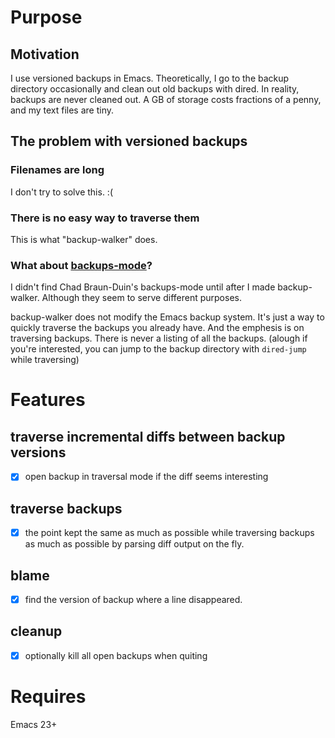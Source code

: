 * Purpose
** Motivation

I use versioned backups in Emacs.  Theoretically, I go to the backup directory
occasionally and clean out old backups with dired.  In reality, backups are
never cleaned out.  A GB of storage costs fractions of a penny, and my text
files are tiny.

** The problem with versioned backups
*** Filenames are long
I don't try to solve this.  :(
*** There is no easy way to traverse them
This is what "backup-walker" does.
*** What about [[https://github.com/chadbraunduin/backups-mode][backups-mode]]?
I didn't find Chad Braun-Duin's backups-mode until after I made backup-walker.
Although they seem to serve different purposes.

backup-walker does not modify the Emacs backup system.  It's just a way to
quickly traverse the backups you already have.  And the emphesis is on
traversing backups.  There is never a listing of all the backups. (alough if
you're interested, you can jump to the backup directory with =dired-jump=
while traversing)
* Features
** traverse incremental diffs between backup versions
- [X] open backup in traversal mode if the diff seems interesting
** traverse backups
- [X] the point kept the same as much as possible while traversing backups as
  much as possible by parsing diff output on the fly.
** blame
- [X] find the version of backup where a line disappeared.
** cleanup
- [X] optionally kill all open backups when quiting
* Requires

Emacs 23+
